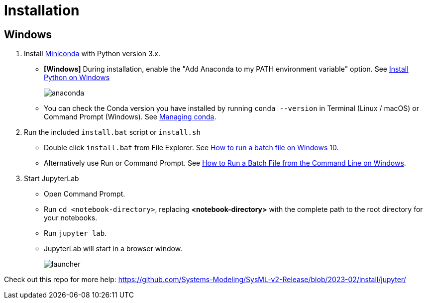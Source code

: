 = Installation

== Windows
1. Install https://docs.conda.io/en/latest/miniconda.html[Miniconda] with Python version 3.x.
    * **[Windows]** During installation, enable the "Add Anaconda to my PATH environment variable" option. See https://medium.com/@GalarnykMichael/install-python-on-windows-anaconda-c63c7c3d1444[Install Python on Windows]
+
image:anaconda.png[]
        
    * You can check the Conda version you have installed by running `conda --version` in Terminal (Linux / macOS) or Command Prompt (Windows). See https://docs.conda.io/projects/conda/en/latest/user-guide/getting-started.html#managing-conda[Managing conda].

2. Run the included `install.bat` script or `install.sh`
    * Double click `install.bat` from File Explorer. See https://www.windowscentral.com/how-create-and-run-batch-file-windows-10#run_batch_file_windows10[How to run a batch file on Windows 10].
    * Alternatively use Run or Command Prompt. See https://www.wikihow.com/Run-a-Batch-File-from-the-Command-Line-on-Windows[How to Run a Batch File from the Command Line on Windows].
3. Start JupyterLab
    * Open Command Prompt.
    * Run `cd <notebook-directory>`, replacing *<notebook-directory>* with the complete path to the root directory for your notebooks.
    * Run `jupyter lab`.
    * JupyterLab will start in a browser window.
+
image:launcher.png[]


Check out this repo for more help:
https://github.com/Systems-Modeling/SysML-v2-Release/blob/2023-02/install/jupyter/
    